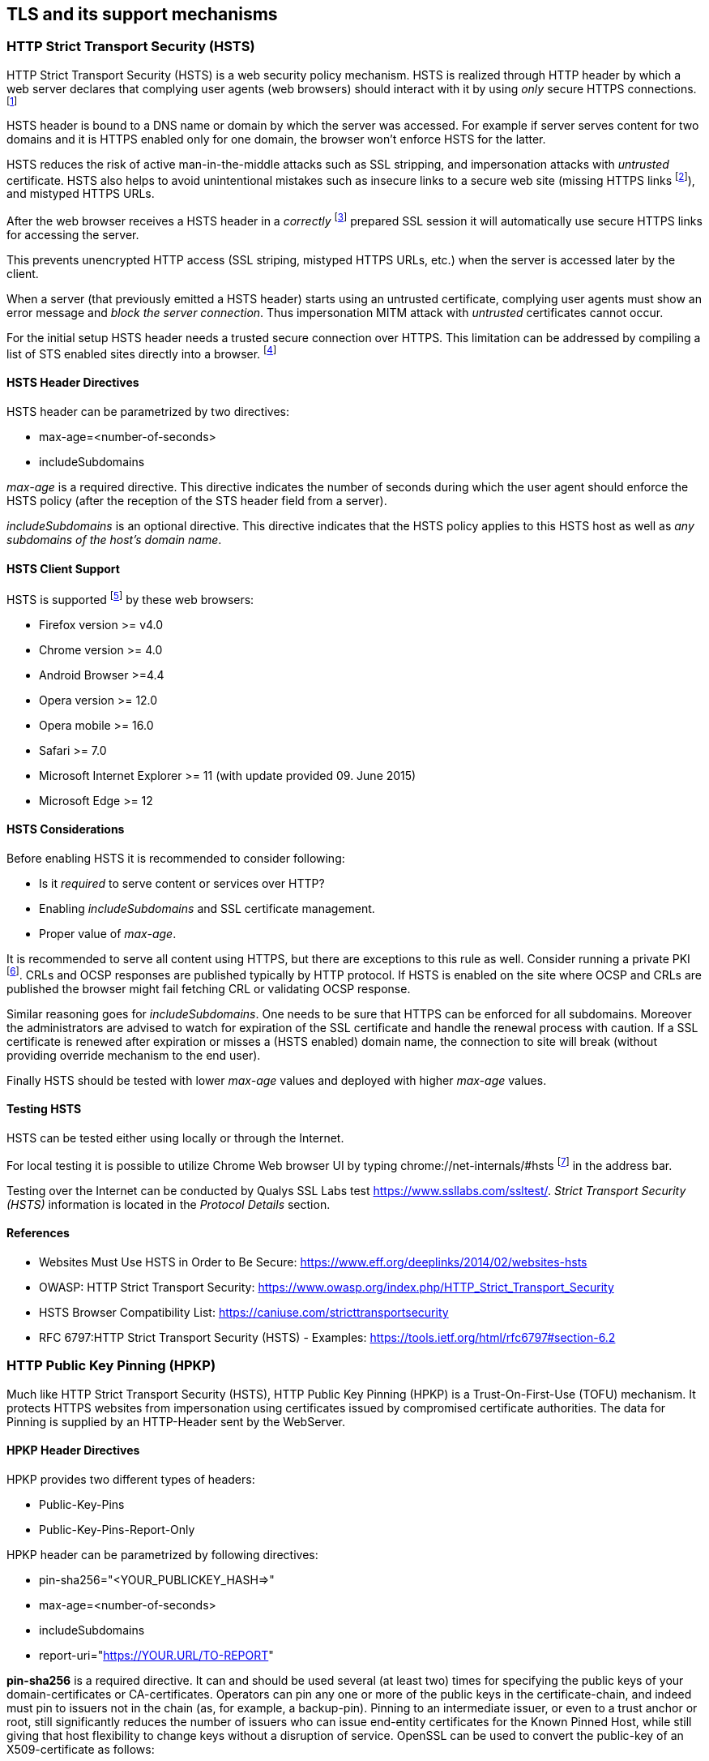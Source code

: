 == TLS and its support mechanisms

[[hsts]]
=== HTTP Strict Transport Security (HSTS)

HTTP Strict Transport Security (HSTS) is a web security policy mechanism.
HSTS is realized through HTTP header by which a web server declares that
complying user agents (web browsers) should interact with it by using _only_
secure HTTPS connections.
footnote:[https://en.wikipedia.org/wiki/HTTP_Strict_Transport_Security]

HSTS header is bound to a DNS name or domain by which the server was accessed.
For example if server serves content for two domains and it is HTTPS enabled
only for one domain, the browser won't enforce HSTS for the latter.

HSTS reduces the risk of active man-in-the-middle attacks such as SSL stripping,
and impersonation attacks with _untrusted_ certificate.
HSTS also helps to avoid unintentional mistakes such as insecure links to a
secure web site (missing HTTPS links
footnote:[Thus, it might be useful for fixing HTTPS mixed-content related
errors, see
https://community.qualys.com/blogs/securitylabs/2014/03/19/https-mixed-content-still-the-easiest-way-to-break-ssl.]), and mistyped HTTPS URLs.

After the web browser receives a HSTS header in a _correctly_
footnote:[Website must load without SSL/TLS browser warnings (certificate is
issued by a trusted CA, contains correct DNS name, it is time valid, etc.).]
prepared SSL session it will automatically use secure HTTPS links for accessing
the server.

This prevents unencrypted HTTP access (SSL striping, mistyped HTTPS URLs, etc.)
when the server is accessed later by the client.

When a server (that previously emitted a HSTS header) starts using an
untrusted certificate, complying user agents must show an error
message and _block the server connection_.  Thus impersonation MITM
attack with _untrusted_ certificates cannot occur.

For the initial setup HSTS header needs a trusted secure connection over HTTPS.
This limitation can be addressed by compiling a list of STS enabled sites
directly into a browser.
footnote:[List of the preloaded sites can be found at https://www.chromium.org/hsts.
This list is managed by Google/Chrome, but it is also used by Firefox
https://wiki.mozilla.org/Privacy/Features/HSTS_Preload_List]

==== HSTS Header Directives

HSTS header can be parametrized by two directives:

* max-age=<number-of-seconds>
* includeSubdomains

_max-age_ is a required directive.
This directive indicates the number of seconds during which the user agent
should enforce the HSTS policy (after the reception of the STS header field from
a server).

_includeSubdomains_ is an optional directive.
This directive indicates that the HSTS policy applies to this HSTS host as well
as _any subdomains of the host's domain name_.

==== HSTS Client Support

HSTS is supported
footnote:[https://caniuse.com/stricttransportsecurity] by these web browsers:

* Firefox version >= v4.0
* Chrome version >= 4.0
* Android Browser >=4.4
* Opera version >= 12.0
* Opera mobile >= 16.0
* Safari >= 7.0
* Microsoft Internet Explorer >= 11 (with update provided 09. June 2015)
* Microsoft Edge >= 12

==== HSTS Considerations

Before enabling HSTS it is recommended to consider following:

* Is it _required_ to serve content or services over HTTP?
* Enabling _includeSubdomains_ and SSL certificate management.
* Proper value of _max-age_.

It is recommended to serve all content using HTTPS, but there are exceptions to
this rule as well.
Consider running a private PKI
footnote:[see <<pkis>>].
CRLs and OCSP responses are published typically by HTTP protocol.
If HSTS is enabled on the site where OCSP and CRLs are published the browser
might fail fetching CRL or validating OCSP response.

Similar reasoning goes for _includeSubdomains_.
One needs to be sure that HTTPS can be enforced for all subdomains.
Moreover the administrators are advised to watch for expiration of the SSL
certificate and handle the renewal process with caution.
If a SSL certificate is renewed after expiration or misses a (HSTS enabled)
domain name, the connection to site will break (without providing override
mechanism to the end user).

Finally HSTS should be tested with lower _max-age_ values and deployed with
higher _max-age_ values.

==== Testing HSTS

HSTS can be tested either using locally or through the Internet.

For local testing it is possible to utilize Chrome Web browser UI by typing
chrome://net-internals/#hsts
footnote:[see https://blog.chromium.org/2011/06/new-chromium-security-features-june.html]
in the address bar.

Testing over the Internet can be conducted by Qualys SSL Labs test
https://www.ssllabs.com/ssltest/.
_Strict Transport Security (HSTS)_ information is located in the
_Protocol Details_ section.

==== References

* Websites Must Use HSTS in Order to Be Secure: https://www.eff.org/deeplinks/2014/02/websites-hsts
* OWASP: HTTP Strict Transport Security: https://www.owasp.org/index.php/HTTP_Strict_Transport_Security
* HSTS Browser Compatibility List: https://caniuse.com/stricttransportsecurity
* RFC 6797:HTTP Strict Transport Security (HSTS) - Examples: https://tools.ietf.org/html/rfc6797#section-6.2

[[hpkp]]
=== HTTP Public Key Pinning (HPKP)

Much like HTTP Strict Transport Security (HSTS), HTTP Public Key Pinning (HPKP)
is a Trust-On-First-Use (TOFU) mechanism.
It protects HTTPS websites from impersonation using certificates issued by
compromised certificate authorities.
The data for Pinning is supplied by an HTTP-Header sent by the WebServer.

==== HPKP Header Directives

HPKP provides two different types of headers:

* Public-Key-Pins
* Public-Key-Pins-Report-Only

HPKP header can be parametrized by following directives:

* pin-sha256="<YOUR_PUBLICKEY_HASH=>"
* max-age=<number-of-seconds>
* includeSubdomains
* report-uri="<https://YOUR.URL/TO-REPORT>"

*pin-sha256* is a required directive.
It can and should be used several (at least two) times for specifying the public
keys of your domain-certificates or CA-certificates.
Operators can pin any one or more of the public keys in the certificate-chain,
and indeed must pin to issuers not in the chain (as, for example, a backup-pin).
Pinning to an intermediate issuer, or even to a trust anchor or root, still
significantly reduces the number of issuers who can issue end-entity
certificates for the Known Pinned Host, while still giving that host flexibility
to change keys without a disruption of service.
OpenSSL can be used to convert the public-key of an X509-certificate as follows:

[source,terminal]
----
$ openssl x509 -in <certificate.cer> -pubkey -noout |
 openssl rsa -pubin -outform der |
 openssl dgst -sha256 -binary |
 openssl enc -base64
writing RSA key
pG3WsstDsfMkRdF3hBClXRKYxxKUJIOu8DwabG8MFrU=
----

This piped usage of OpenSSL first gets the Public-Key of <certificate.cer>,
converts it do DER (binary) format, calculates an SHA256 Hash and finally
encodes it Base64.
The output (including the ending Equal-Sign) is exactly whats needed for the
_pin-sha256="<YOUR_PUBLICKEY_HASH=>"_ parameter.

To generate the hash for a prepared backup-key just create a
certificate-signing-request and replace `openssl x509` by
`openssl req -in <backup-cert.csr> -pubkey -noout` as first OpenSSL
command.

Instead of using OpenSSL even web-services like
https://report-uri.io/home/pkp_hash/ can be used to get a suggestion for the
possible Public-Key-Hashes for a given website.

*max-age* is a required directive (when using the _Public-Key-Pins_ header).
This directive specifies the number of seconds during which the user agent
should regard the host (from whom the message was received) as a "Known Pinned
Host".

*includeSubdomains* is an optional directive.
This directive indicates that the same pinning applies to this host as well as
_any subdomains of the host's domain name_.
Be careful - you need to use a multi-domain/wildcard-certificate or use the same
pub/private-keypair in all subdomain-certificates or need to pin to
CA-certificates signing all your subdomain-certificates.

*report-uri* is an optional directive.
The presence of a report-uri directive indicates to the web-browser that in the
event of pin-validation failure, it should post a report to the report-uri
(HTTP-Post is done using JSON, Syntax see {RFC-7469 Section 3}
footnote:[https://tools.ietf.org/html/rfc7469\#section-3]).
There are WebServices like https://report-uri.io/ out there which can be used to
easily collect and visualize these reports.

==== HPKP Client Support

HPKP is supported footnote:[https://caniuse.com/\#feat=publickeypinning] by
these web browsers:

* Firefox version >= 35
* Chrome version between version 38 and 72
* Android Browser >= 44
* Opera version >= 25

Currently (20. Dec 2018) there is no HPKP support in: Apple Safari,
Microsoft Internet Explorer and Edge. HPKP Support has been removed
from Google Chrome and Chromium from version 72 onwards.

==== HPKP Considerations

Before enabling HPKP it is recommended to consider following:

* Which Public-Keys to use for Pinning (Certificate + Backup-Certificate, CAs,
Intermediate-CAs)
* Proper value of _max-age_. Start testing with a short Period, increase Period after deployment.
* Be careful when using _includeSubdomains_, are all your subdomains covered by
the defined Public-Key-Hashes?

The administrators are advised to watch for expiration of the SSL certificate
and handle the renewal process with caution.

If a SSL certificate is renewed without keeping the public-key (reusing the CSR)
for an HPKP enabled domain name, the connection to site will break (without
providing override mechanism to the end user).

==== Testing HPKP

HPKP can be tested either using locally or through the Internet.

There is a handy bash-script which uses OpenSSL for doing several SSL/TLS-Tests
available at https://testssl.sh/

[source, terminal]
----
wget -q https://testssl.sh/testssl.sh
wget -q https://testssl.sh/mapping-rfc.txt
chmod 755 ./testssl.sh
./testssl.sh https://example.com

# Sample Output, just HSTS and HPKP Section (Full report is quite long!):
Strict Transport Security    182 days=15724800 s, includeSubDomains
Public Key Pinning # of keys: 2, 90 days=7776000 s, just this domain
           matching host key: pG3WsstDsfMkRdF3hBClXRKYxxKUJIOu8DwabG8MFrU
----

For local testing it is possible to utilize Google Chrome web-browser, just open
the Chrome net-internals-URL: chrome://net-internals/#hsts.

For Mozilla Firefox there is an plug-in provided by the "Secure Information
Technology Center Austria" available:
https://demo.a-sit.at/firefox-plugin-highlighting-safety-information/

Testing over the Internet can be conducted by Qualys SSL Labs test
https://www.ssllabs.com/ssltest/.
_Public Key Pinning (HPKP)_ information is located in the _Protocol Details_
section.

There is also a fast online HPKP-only check at
https://report-uri.io/home/pkp_analyse.

==== References

* OWASP: Certificate and Public Key Pinning: https://www.owasp.org/index.php/Certificate_and_Public_Key_Pinning
* HPKP Browser Compatibility List: https://caniuse.com/\#feat=publickeypinning
* RFC 7469:Public Key Pinning Extension for HTTP - Examples: https://tools.ietf.org/html/rfc7469\#section-2.1.5
